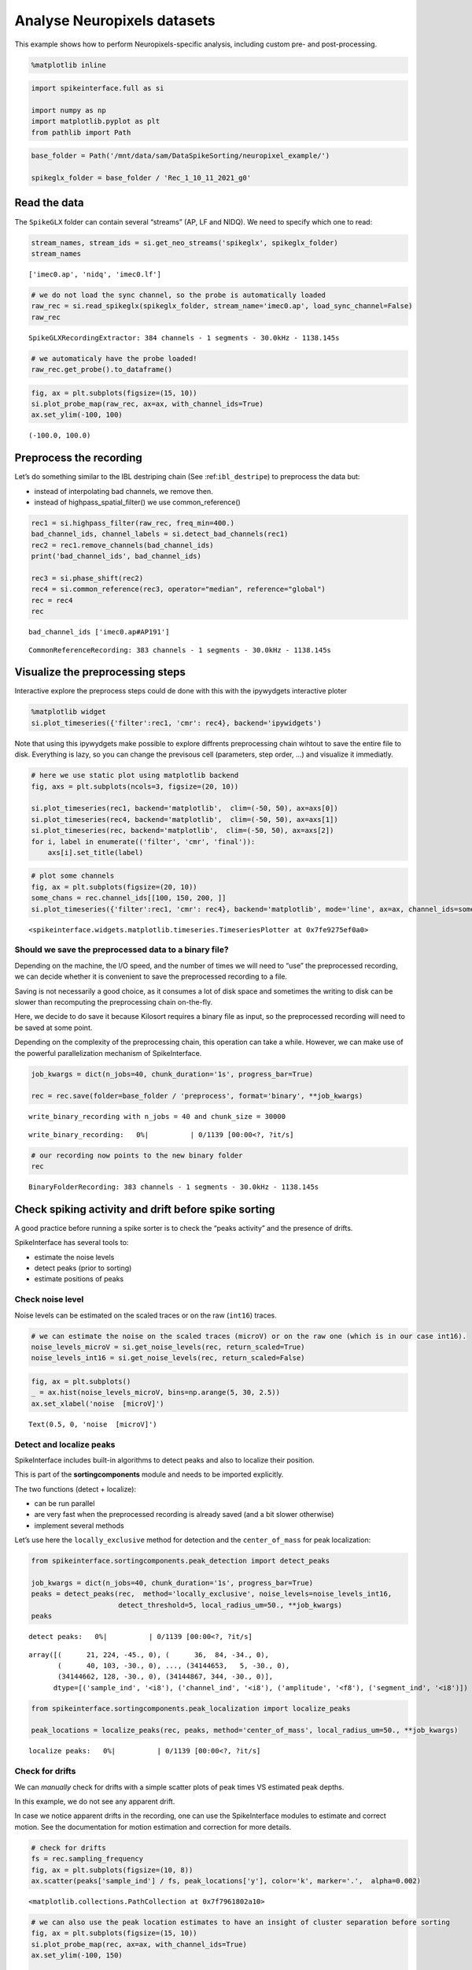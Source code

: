Analyse Neuropixels datasets
============================

This example shows how to perform Neuropixels-specific analysis,
including custom pre- and post-processing.

.. code:: ipython3

    %matplotlib inline

.. code:: ipython3

    import spikeinterface.full as si
    
    import numpy as np
    import matplotlib.pyplot as plt
    from pathlib import Path

.. code:: ipython3

    base_folder = Path('/mnt/data/sam/DataSpikeSorting/neuropixel_example/')
    
    spikeglx_folder = base_folder / 'Rec_1_10_11_2021_g0'


Read the data
-------------

The ``SpikeGLX`` folder can contain several “streams” (AP, LF and NIDQ).
We need to specify which one to read:

.. code:: ipython3

    stream_names, stream_ids = si.get_neo_streams('spikeglx', spikeglx_folder)
    stream_names




.. parsed-literal::

    ['imec0.ap', 'nidq', 'imec0.lf']



.. code:: ipython3

    # we do not load the sync channel, so the probe is automatically loaded
    raw_rec = si.read_spikeglx(spikeglx_folder, stream_name='imec0.ap', load_sync_channel=False)
    raw_rec




.. parsed-literal::

    SpikeGLXRecordingExtractor: 384 channels - 1 segments - 30.0kHz - 1138.145s



.. code:: ipython3

    # we automaticaly have the probe loaded!
    raw_rec.get_probe().to_dataframe()




.. raw:: html

    <div>
    <style scoped>
        .dataframe tbody tr th:only-of-type {
            vertical-align: middle;
        }
    
        .dataframe tbody tr th {
            vertical-align: top;
        }
    
        .dataframe thead th {
            text-align: right;
        }
    </style>
    <table border="1" class="dataframe">
      <thead>
        <tr style="text-align: right;">
          <th></th>
          <th>x</th>
          <th>y</th>
          <th>contact_shapes</th>
          <th>width</th>
          <th>shank_ids</th>
          <th>contact_ids</th>
        </tr>
      </thead>
      <tbody>
        <tr>
          <th>0</th>
          <td>16.0</td>
          <td>0.0</td>
          <td>square</td>
          <td>12.0</td>
          <td></td>
          <td>e0</td>
        </tr>
        <tr>
          <th>1</th>
          <td>48.0</td>
          <td>0.0</td>
          <td>square</td>
          <td>12.0</td>
          <td></td>
          <td>e1</td>
        </tr>
        <tr>
          <th>2</th>
          <td>0.0</td>
          <td>20.0</td>
          <td>square</td>
          <td>12.0</td>
          <td></td>
          <td>e2</td>
        </tr>
        <tr>
          <th>3</th>
          <td>32.0</td>
          <td>20.0</td>
          <td>square</td>
          <td>12.0</td>
          <td></td>
          <td>e3</td>
        </tr>
        <tr>
          <th>4</th>
          <td>16.0</td>
          <td>40.0</td>
          <td>square</td>
          <td>12.0</td>
          <td></td>
          <td>e4</td>
        </tr>
        <tr>
          <th>...</th>
          <td>...</td>
          <td>...</td>
          <td>...</td>
          <td>...</td>
          <td>...</td>
          <td>...</td>
        </tr>
        <tr>
          <th>379</th>
          <td>32.0</td>
          <td>3780.0</td>
          <td>square</td>
          <td>12.0</td>
          <td></td>
          <td>e379</td>
        </tr>
        <tr>
          <th>380</th>
          <td>16.0</td>
          <td>3800.0</td>
          <td>square</td>
          <td>12.0</td>
          <td></td>
          <td>e380</td>
        </tr>
        <tr>
          <th>381</th>
          <td>48.0</td>
          <td>3800.0</td>
          <td>square</td>
          <td>12.0</td>
          <td></td>
          <td>e381</td>
        </tr>
        <tr>
          <th>382</th>
          <td>0.0</td>
          <td>3820.0</td>
          <td>square</td>
          <td>12.0</td>
          <td></td>
          <td>e382</td>
        </tr>
        <tr>
          <th>383</th>
          <td>32.0</td>
          <td>3820.0</td>
          <td>square</td>
          <td>12.0</td>
          <td></td>
          <td>e383</td>
        </tr>
      </tbody>
    </table>
    <p>384 rows × 6 columns</p>
    </div>



.. code:: ipython3

    fig, ax = plt.subplots(figsize=(15, 10))
    si.plot_probe_map(raw_rec, ax=ax, with_channel_ids=True)
    ax.set_ylim(-100, 100)




.. parsed-literal::

    (-100.0, 100.0)




.. image:: analyse_neuropixels_files/analyse_neuropixels_8_1.png


Preprocess the recording
------------------------

Let’s do something similar to the IBL destriping chain (See
:ref:``ibl_destripe``) to preprocess the data but:

-  instead of interpolating bad channels, we remove then.
-  instead of highpass_spatial_filter() we use common_reference()

.. code:: ipython3

    rec1 = si.highpass_filter(raw_rec, freq_min=400.)
    bad_channel_ids, channel_labels = si.detect_bad_channels(rec1)
    rec2 = rec1.remove_channels(bad_channel_ids)
    print('bad_channel_ids', bad_channel_ids)
    
    rec3 = si.phase_shift(rec2)
    rec4 = si.common_reference(rec3, operator="median", reference="global")
    rec = rec4
    rec


.. parsed-literal::

    bad_channel_ids ['imec0.ap#AP191']




.. parsed-literal::

    CommonReferenceRecording: 383 channels - 1 segments - 30.0kHz - 1138.145s



Visualize the preprocessing steps
---------------------------------

Interactive explore the preprocess steps could de done with this with
the ipywydgets interactive ploter

.. code:: python

   %matplotlib widget
   si.plot_timeseries({'filter':rec1, 'cmr': rec4}, backend='ipywidgets')

Note that using this ipywydgets make possible to explore diffrents
preprocessing chain wihtout to save the entire file to disk. Everything
is lazy, so you can change the previsous cell (parameters, step order,
…) and visualize it immediatly.

.. code:: ipython3

    # here we use static plot using matplotlib backend
    fig, axs = plt.subplots(ncols=3, figsize=(20, 10))
    
    si.plot_timeseries(rec1, backend='matplotlib',  clim=(-50, 50), ax=axs[0])
    si.plot_timeseries(rec4, backend='matplotlib',  clim=(-50, 50), ax=axs[1])
    si.plot_timeseries(rec, backend='matplotlib',  clim=(-50, 50), ax=axs[2])
    for i, label in enumerate(('filter', 'cmr', 'final')):
        axs[i].set_title(label)



.. image:: analyse_neuropixels_files/analyse_neuropixels_13_0.png


.. code:: ipython3

    # plot some channels
    fig, ax = plt.subplots(figsize=(20, 10))
    some_chans = rec.channel_ids[[100, 150, 200, ]]
    si.plot_timeseries({'filter':rec1, 'cmr': rec4}, backend='matplotlib', mode='line', ax=ax, channel_ids=some_chans)




.. parsed-literal::

    <spikeinterface.widgets.matplotlib.timeseries.TimeseriesPlotter at 0x7fe9275ef0a0>




.. image:: analyse_neuropixels_files/analyse_neuropixels_14_1.png


Should we save the preprocessed data to a binary file?
~~~~~~~~~~~~~~~~~~~~~~~~~~~~~~~~~~~~~~~~~~~~~~~~~~~~~~

Depending on the machine, the I/O speed, and the number of times we will
need to “use” the preprocessed recording, we can decide whether it is
convenient to save the preprocessed recording to a file.

Saving is not necessarily a good choice, as it consumes a lot of disk
space and sometimes the writing to disk can be slower than recomputing
the preprocessing chain on-the-fly.

Here, we decide to do save it because Kilosort requires a binary file as
input, so the preprocessed recording will need to be saved at some
point.

Depending on the complexity of the preprocessing chain, this operation
can take a while. However, we can make use of the powerful
parallelization mechanism of SpikeInterface.

.. code:: ipython3

    job_kwargs = dict(n_jobs=40, chunk_duration='1s', progress_bar=True)
    
    rec = rec.save(folder=base_folder / 'preprocess', format='binary', **job_kwargs)


.. parsed-literal::

    write_binary_recording with n_jobs = 40 and chunk_size = 30000



.. parsed-literal::

    write_binary_recording:   0%|          | 0/1139 [00:00<?, ?it/s]


.. code:: ipython3

    # our recording now points to the new binary folder
    rec




.. parsed-literal::

    BinaryFolderRecording: 383 channels - 1 segments - 30.0kHz - 1138.145s



Check spiking activity and drift before spike sorting
-----------------------------------------------------

A good practice before running a spike sorter is to check the “peaks
activity” and the presence of drifts.

SpikeInterface has several tools to:

-  estimate the noise levels
-  detect peaks (prior to sorting)
-  estimate positions of peaks

Check noise level
~~~~~~~~~~~~~~~~~

Noise levels can be estimated on the scaled traces or on the raw
(``int16``) traces.

.. code:: ipython3

    # we can estimate the noise on the scaled traces (microV) or on the raw one (which is in our case int16).
    noise_levels_microV = si.get_noise_levels(rec, return_scaled=True)
    noise_levels_int16 = si.get_noise_levels(rec, return_scaled=False)

.. code:: ipython3

    fig, ax = plt.subplots()
    _ = ax.hist(noise_levels_microV, bins=np.arange(5, 30, 2.5))
    ax.set_xlabel('noise  [microV]')




.. parsed-literal::

    Text(0.5, 0, 'noise  [microV]')




.. image:: analyse_neuropixels_files/analyse_neuropixels_21_1.png


Detect and localize peaks
~~~~~~~~~~~~~~~~~~~~~~~~~

SpikeInterface includes built-in algorithms to detect peaks and also to
localize their position.

This is part of the **sortingcomponents** module and needs to be
imported explicitly.

The two functions (detect + localize):

-  can be run parallel
-  are very fast when the preprocessed recording is already saved (and a
   bit slower otherwise)
-  implement several methods

Let’s use here the ``locally_exclusive`` method for detection and the
``center_of_mass`` for peak localization:

.. code:: ipython3

    from spikeinterface.sortingcomponents.peak_detection import detect_peaks
    
    job_kwargs = dict(n_jobs=40, chunk_duration='1s', progress_bar=True)
    peaks = detect_peaks(rec,  method='locally_exclusive', noise_levels=noise_levels_int16, 
                         detect_threshold=5, local_radius_um=50., **job_kwargs)
    peaks



.. parsed-literal::

    detect peaks:   0%|          | 0/1139 [00:00<?, ?it/s]




.. parsed-literal::

    array([(      21, 224, -45., 0), (      36,  84, -34., 0),
           (      40, 103, -30., 0), ..., (34144653,   5, -30., 0),
           (34144662, 128, -30., 0), (34144867, 344, -30., 0)],
          dtype=[('sample_ind', '<i8'), ('channel_ind', '<i8'), ('amplitude', '<f8'), ('segment_ind', '<i8')])



.. code:: ipython3

    from spikeinterface.sortingcomponents.peak_localization import localize_peaks
    
    peak_locations = localize_peaks(rec, peaks, method='center_of_mass', local_radius_um=50., **job_kwargs)



.. parsed-literal::

    localize peaks:   0%|          | 0/1139 [00:00<?, ?it/s]


Check for drifts
~~~~~~~~~~~~~~~~

We can *manually* check for drifts with a simple scatter plots of peak
times VS estimated peak depths.

In this example, we do not see any apparent drift.

In case we notice apparent drifts in the recording, one can use the
SpikeInterface modules to estimate and correct motion. See the
documentation for motion estimation and correction for more details.

.. code:: ipython3

    # check for drifts
    fs = rec.sampling_frequency
    fig, ax = plt.subplots(figsize=(10, 8))
    ax.scatter(peaks['sample_ind'] / fs, peak_locations['y'], color='k', marker='.',  alpha=0.002)




.. parsed-literal::

    <matplotlib.collections.PathCollection at 0x7f7961802a10>




.. image:: analyse_neuropixels_files/analyse_neuropixels_26_1.png


.. code:: ipython3

    # we can also use the peak location estimates to have an insight of cluster separation before sorting
    fig, ax = plt.subplots(figsize=(15, 10))
    si.plot_probe_map(rec, ax=ax, with_channel_ids=True)
    ax.set_ylim(-100, 150)
    
    ax.scatter(peak_locations['x'], peak_locations['y'], color='purple', alpha=0.002)




.. parsed-literal::

    <matplotlib.collections.PathCollection at 0x7f7961701750>




.. image:: analyse_neuropixels_files/analyse_neuropixels_27_1.png


Run a spike sorter
------------------

Even if running spike sorting is probably the most critical part of the
pipeline, in SpikeInterface this is dead-simple: one function.

**Important notes**:

-  most of sorters are wrapped from external tools (kilosort,
   kisolort2.5, spykingcircus, montainsort4 …) that often also need
   other requirements (e.g., MATLAB, CUDA)
-  some sorters are internally developed (spyekingcircus2)
-  external sorter can be run inside a container (docker, singularity)
   WITHOUT pre-installation

Please carwfully read the ``spikeinterface.sorters`` documentation for
more information.

In this example:

-  we will run kilosort2.5
-  we apply no drift correction (because we don’t have drift)
-  we use the docker image because we don’t want to pay for MATLAB :)

.. code:: ipython3

    # check default params for kilosort2.5
    si.get_default_sorter_params('kilosort2_5')




.. parsed-literal::

    {'detect_threshold': 6,
     'projection_threshold': [10, 4],
     'preclust_threshold': 8,
     'car': True,
     'minFR': 0.1,
     'minfr_goodchannels': 0.1,
     'nblocks': 5,
     'sig': 20,
     'freq_min': 150,
     'sigmaMask': 30,
     'nPCs': 3,
     'ntbuff': 64,
     'nfilt_factor': 4,
     'NT': None,
     'do_correction': True,
     'wave_length': 61,
     'keep_good_only': False,
     'n_jobs': 40,
     'chunk_duration': '1s',
     'progress_bar': True}



.. code:: ipython3

    # run kilosort2.5 without drift correction
    params_kilosort2_5 = {'do_correction': False}
    
    sorting = si.run_sorter('kilosort2_5', rec, output_folder=base_folder / 'kilosort2.5_output',
                            docker_image=True, verbose=True, **params_kilosort2_5)

.. code:: ipython3

    # the results can be read back for futur session
    sorting = si.read_sorter_folder(base_folder / 'kilosort2.5_output')

.. code:: ipython3

    # here we have 31 untis in our recording
    sorting




.. parsed-literal::

    KiloSortSortingExtractor: 31 units - 1 segments - 30.0kHz



Post processing
---------------

All the postprocessing step is based on the **WaveformExtractor**
object.

This object combines a ``recording`` and a ``sorting`` object and
extracts some waveform snippets (500 by default) for each units.

Note that we use the ``sparse=True`` option. This option is important
because the waveforms will be extracted only for a few channels around
the main channel of each unit. This saves tons of disk space and speeds
up the waveforms extraction and further processing.

.. code:: ipython3

    we = si.extract_waveforms(rec, sorting, folder=base_folder / 'waveforms_kilosort2.5',
                              sparse=True, max_spikes_per_unit=500, ms_before=1.5,ms_after=2.,
                              **job_kwargs)



.. parsed-literal::

    extract waveforms shared_memory:   0%|          | 0/1139 [00:00<?, ?it/s]



.. parsed-literal::

    extract waveforms memmap:   0%|          | 0/1139 [00:00<?, ?it/s]


.. code:: ipython3

    # the WaveformExtractor contains all information and is persistent on disk 
    print(we)
    print(we.folder)


.. parsed-literal::

    WaveformExtractor: 383 channels - 31 units - 1 segments
      before:45 after:60 n_per_units:500 - sparse
    /mnt/data/sam/DataSpikeSorting/neuropixel_example/waveforms_kilosort2.5


.. code:: ipython3

    # the waveform extractor can be easily loaded back from folder
    we = si.load_waveforms(base_folder / 'waveforms_kilosort2.5')
    we




.. parsed-literal::

    WaveformExtractor: 383 channels - 31 units - 1 segments
      before:45 after:60 n_per_units:500 - sparse



Many additional computations rely on the ``WaveformExtractor``. Some
computations are slower than others, but can be performed in parallel
using the ``**job_kwargs`` mechanism.

Every computation will also be persistent on disk in the same folder,
since they represent waveform extensions.

.. code:: ipython3

    _ = si.compute_noise_levels(we)
    _ = si.compute_correlograms(we)
    _ = si.compute_unit_locations(we)
    _ = si.compute_spike_amplitudes(we, **job_kwargs)
    _ = si.compute_template_similarity(we)



.. parsed-literal::

    extract amplitudes:   0%|          | 0/1139 [00:00<?, ?it/s]


Quality metrics
---------------

We have a single function ``compute_quality_metrics(WaveformExtractor)``
that returns a ``pandas.Dataframe`` with the desired metrics.

Please visit the `metrics
documentation <https://spikeinterface.readthedocs.io/en/latest/modules/qualitymetrics.html>`__
for more information and a list of all supported metrics.

Some metrics are based on PCA (like
``'isolation_distance', 'l_ratio', 'd_prime'``) and require to estimate
PCA for their computation. This can be achieved with:

``si.compute_principal_components(waveform_extractor)``

.. code:: ipython3

    metrics = si.compute_quality_metrics(we, metric_names=['firing_rate', 'presence_ratio', 'snr',
                                                           'isi_violation', 'amplitude_cutoff'])
    metrics


.. parsed-literal::

    /home/samuel.garcia/Documents/SpikeInterface/spikeinterface/spikeinterface/qualitymetrics/misc_metrics.py:511: UserWarning: Units [11, 13, 15, 18, 21, 22] have too few spikes and amplitude_cutoff is set to NaN
      warnings.warn(f"Units {nan_units} have too few spikes and "




.. raw:: html

    <div>
    <style scoped>
        .dataframe tbody tr th:only-of-type {
            vertical-align: middle;
        }
    
        .dataframe tbody tr th {
            vertical-align: top;
        }
    
        .dataframe thead th {
            text-align: right;
        }
    </style>
    <table border="1" class="dataframe">
      <thead>
        <tr style="text-align: right;">
          <th></th>
          <th>firing_rate</th>
          <th>presence_ratio</th>
          <th>snr</th>
          <th>isi_violations_ratio</th>
          <th>isi_violations_count</th>
          <th>amplitude_cutoff</th>
        </tr>
      </thead>
      <tbody>
        <tr>
          <th>0</th>
          <td>0.798668</td>
          <td>1.000000</td>
          <td>1.324698</td>
          <td>4.591437</td>
          <td>10</td>
          <td>0.011528</td>
        </tr>
        <tr>
          <th>1</th>
          <td>9.886261</td>
          <td>1.000000</td>
          <td>1.959527</td>
          <td>5.333803</td>
          <td>1780</td>
          <td>0.000062</td>
        </tr>
        <tr>
          <th>2</th>
          <td>2.849373</td>
          <td>1.000000</td>
          <td>1.467690</td>
          <td>3.859813</td>
          <td>107</td>
          <td>0.002567</td>
        </tr>
        <tr>
          <th>3</th>
          <td>5.404408</td>
          <td>1.000000</td>
          <td>1.253708</td>
          <td>3.519590</td>
          <td>351</td>
          <td>0.000188</td>
        </tr>
        <tr>
          <th>4</th>
          <td>4.772678</td>
          <td>1.000000</td>
          <td>1.722377</td>
          <td>3.947255</td>
          <td>307</td>
          <td>0.001487</td>
        </tr>
        <tr>
          <th>5</th>
          <td>1.802055</td>
          <td>1.000000</td>
          <td>2.358286</td>
          <td>6.403293</td>
          <td>71</td>
          <td>0.001422</td>
        </tr>
        <tr>
          <th>6</th>
          <td>0.531567</td>
          <td>0.888889</td>
          <td>3.359229</td>
          <td>94.320701</td>
          <td>91</td>
          <td>0.004900</td>
        </tr>
        <tr>
          <th>7</th>
          <td>5.400014</td>
          <td>1.000000</td>
          <td>4.653080</td>
          <td>0.612662</td>
          <td>61</td>
          <td>0.000119</td>
        </tr>
        <tr>
          <th>8</th>
          <td>10.563679</td>
          <td>1.000000</td>
          <td>8.267220</td>
          <td>0.073487</td>
          <td>28</td>
          <td>0.000265</td>
        </tr>
        <tr>
          <th>9</th>
          <td>8.181734</td>
          <td>1.000000</td>
          <td>4.546735</td>
          <td>0.730646</td>
          <td>167</td>
          <td>0.000968</td>
        </tr>
        <tr>
          <th>10</th>
          <td>16.839681</td>
          <td>1.000000</td>
          <td>5.094325</td>
          <td>0.298477</td>
          <td>289</td>
          <td>0.000259</td>
        </tr>
        <tr>
          <th>11</th>
          <td>0.007029</td>
          <td>0.388889</td>
          <td>4.032887</td>
          <td>0.000000</td>
          <td>0</td>
          <td>NaN</td>
        </tr>
        <tr>
          <th>12</th>
          <td>10.184114</td>
          <td>1.000000</td>
          <td>4.780558</td>
          <td>0.720070</td>
          <td>255</td>
          <td>0.000264</td>
        </tr>
        <tr>
          <th>13</th>
          <td>0.005272</td>
          <td>0.222222</td>
          <td>4.627749</td>
          <td>0.000000</td>
          <td>0</td>
          <td>NaN</td>
        </tr>
        <tr>
          <th>14</th>
          <td>10.047928</td>
          <td>1.000000</td>
          <td>4.984704</td>
          <td>0.771631</td>
          <td>266</td>
          <td>0.000371</td>
        </tr>
        <tr>
          <th>15</th>
          <td>0.107192</td>
          <td>0.888889</td>
          <td>4.248180</td>
          <td>0.000000</td>
          <td>0</td>
          <td>NaN</td>
        </tr>
        <tr>
          <th>16</th>
          <td>0.535081</td>
          <td>0.944444</td>
          <td>2.326990</td>
          <td>8.183362</td>
          <td>8</td>
          <td>0.000452</td>
        </tr>
        <tr>
          <th>17</th>
          <td>4.650549</td>
          <td>1.000000</td>
          <td>1.998918</td>
          <td>6.391674</td>
          <td>472</td>
          <td>0.000196</td>
        </tr>
        <tr>
          <th>18</th>
          <td>0.077319</td>
          <td>0.722222</td>
          <td>6.619197</td>
          <td>293.942433</td>
          <td>6</td>
          <td>NaN</td>
        </tr>
        <tr>
          <th>19</th>
          <td>7.088727</td>
          <td>1.000000</td>
          <td>1.715093</td>
          <td>5.146421</td>
          <td>883</td>
          <td>0.000268</td>
        </tr>
        <tr>
          <th>20</th>
          <td>9.821243</td>
          <td>1.000000</td>
          <td>1.575338</td>
          <td>5.322677</td>
          <td>1753</td>
          <td>0.000059</td>
        </tr>
        <tr>
          <th>21</th>
          <td>0.046567</td>
          <td>0.666667</td>
          <td>5.899877</td>
          <td>405.178035</td>
          <td>3</td>
          <td>NaN</td>
        </tr>
        <tr>
          <th>22</th>
          <td>0.094891</td>
          <td>0.722222</td>
          <td>6.476350</td>
          <td>65.051732</td>
          <td>2</td>
          <td>NaN</td>
        </tr>
        <tr>
          <th>23</th>
          <td>1.849501</td>
          <td>1.000000</td>
          <td>2.493723</td>
          <td>13.699104</td>
          <td>160</td>
          <td>0.002927</td>
        </tr>
        <tr>
          <th>24</th>
          <td>1.420733</td>
          <td>1.000000</td>
          <td>1.549977</td>
          <td>4.352889</td>
          <td>30</td>
          <td>0.004044</td>
        </tr>
        <tr>
          <th>25</th>
          <td>0.675661</td>
          <td>0.944444</td>
          <td>4.110071</td>
          <td>56.455515</td>
          <td>88</td>
          <td>0.002457</td>
        </tr>
        <tr>
          <th>26</th>
          <td>0.642273</td>
          <td>1.000000</td>
          <td>1.981111</td>
          <td>2.129918</td>
          <td>3</td>
          <td>0.003152</td>
        </tr>
        <tr>
          <th>27</th>
          <td>1.012173</td>
          <td>0.888889</td>
          <td>1.843515</td>
          <td>6.860925</td>
          <td>24</td>
          <td>0.000229</td>
        </tr>
        <tr>
          <th>28</th>
          <td>0.804818</td>
          <td>0.888889</td>
          <td>3.662210</td>
          <td>38.433006</td>
          <td>85</td>
          <td>0.002856</td>
        </tr>
        <tr>
          <th>29</th>
          <td>1.012173</td>
          <td>1.000000</td>
          <td>1.097260</td>
          <td>1.143487</td>
          <td>4</td>
          <td>0.000845</td>
        </tr>
        <tr>
          <th>30</th>
          <td>0.649302</td>
          <td>0.888889</td>
          <td>4.243889</td>
          <td>63.910958</td>
          <td>92</td>
          <td>0.005439</td>
        </tr>
      </tbody>
    </table>
    </div>



Curation using metrics
----------------------

A very common curation approach is to threshold these metrics to select
*good* units:

.. code:: ipython3

    amplitude_cutoff_thresh = 0.1
    isi_violations_ratio_thresh = 1
    presence_ratio_thresh = 0.9
    
    our_query = f"(amplitude_cutoff < {amplitude_cutoff_thresh}) & (isi_violations_ratio < {isi_violations_ratio_thresh}) & (presence_ratio > {presence_ratio_thresh})"
    print(our_query)


.. parsed-literal::

    (amplitude_cutoff < 0.1) & (isi_violations_ratio < 1) & (presence_ratio > 0.9)


.. code:: ipython3

    keep_units = metrics.query(our_query)
    keep_unit_ids = keep_units.index.values
    keep_unit_ids




.. parsed-literal::

    array([ 7,  8,  9, 10, 12, 14])



Export final results to disk folder and visulize with sortingview
-----------------------------------------------------------------

In order to export the final results we need to make a copy of the the
waveforms, but only for the selected units (so we can avoid to compute
them again).

.. code:: ipython3

    we_clean = we.select_units(keep_unit_ids, new_folder=base_folder / 'waveforms_clean')

.. code:: ipython3

    we_clean




.. parsed-literal::

    WaveformExtractor: 383 channels - 6 units - 1 segments
      before:45 after:60 n_per_units:500 - sparse



Then we export figures to a report folder

.. code:: ipython3

    # export spike sorting report to a folder
    si.export_report(we_clean, base_folder / 'report', format='png')

.. code:: ipython3

    we_clean = si.load_waveforms(base_folder / 'waveforms_clean')
    we_clean




.. parsed-literal::

    WaveformExtractor: 383 channels - 6 units - 1 segments
      before:45 after:60 n_per_units:500 - sparse



And push the results to sortingview webased viewer

.. code:: python

   si.plot_sorting_summary(we_clean, backend='sortingview')
